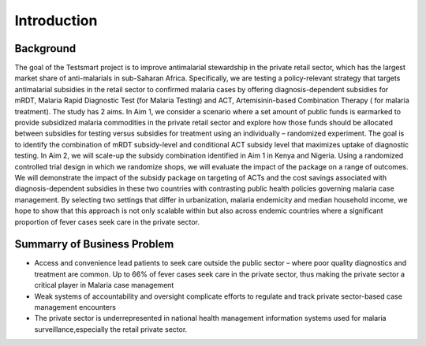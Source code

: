 Introduction
===============

Background
------------
The goal of the Testsmart project is to improve antimalarial stewardship in the private retail sector,
which has the largest market share of anti-malarials in sub-Saharan Africa. Specifically, we are testing
a policy-relevant strategy that targets antimalarial subsidies in the retail sector to confirmed malaria 
cases by offering diagnosis-dependent subsidies for mRDT, Malaria Rapid Diagnostic Test (for Malaria Testing) 
and ACT, Artemisinin-based Combination Therapy ( for malaria treatment). The study has 2 aims. In Aim 1, 
we consider a scenario where a set amount of public funds is earmarked to provide subsidized malaria commodities
in the private retail sector and explore how those funds should be allocated between subsidies for testing versus
subsidies for treatment using an individually – randomized experiment. The goal is to identify the combination 
of mRDT subsidy-level and conditional ACT subsidy level that maximizes uptake of diagnostic testing. In Aim 2,
we will scale-up the subsidy combination identified in Aim 1 in Kenya and Nigeria. Using a randomized controlled
trial design in which we randomize shops, we will evaluate the impact of the package on a range of outcomes.
We will demonstrate the impact of the subsidy package on targeting of ACTs and the cost savings associated
with diagnosis-dependent subsidies in these two countries with contrasting public health policies governing
malaria case management. By selecting two settings that differ in urbanization, malaria endemicity and median 
household income, we hope to show that this approach is not only scalable within but also across endemic countries
where a significant proportion of fever cases seek care in the private sector.

Summarry of Business Problem
-----------------------------

• Access and convenience lead patients to seek care outside the public sector – where poor quality diagnostics and treatment are common. Up to 66% of fever cases seek care in the private sector, thus making the private sector a critical player in Malaria case management
• Weak systems of accountability and oversight complicate efforts to regulate and track private sector-based case 
  management encounters
• The private sector is underrepresented in national health management information systems used for malaria surveillance,especially the retail private sector.